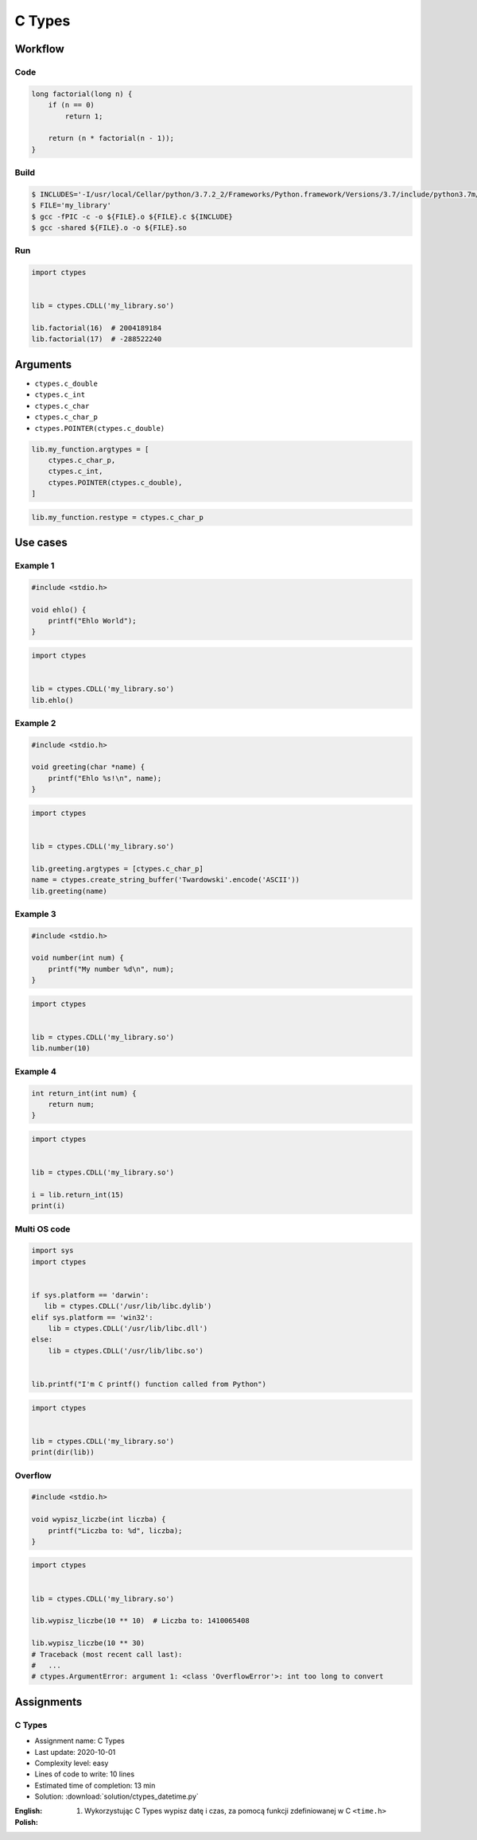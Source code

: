 *******
C Types
*******


Workflow
========

Code
----
.. code-block:: C

    long factorial(long n) {
        if (n == 0)
            return 1;

        return (n * factorial(n - 1));
    }

Build
-----
.. code-block:: console

    $ INCLUDES='-I/usr/local/Cellar/python/3.7.2_2/Frameworks/Python.framework/Versions/3.7/include/python3.7m/'
    $ FILE='my_library'
    $ gcc -fPIC -c -o ${FILE}.o ${FILE}.c ${INCLUDE}
    $ gcc -shared ${FILE}.o -o ${FILE}.so

Run
---
.. code-block:: python

    import ctypes


    lib = ctypes.CDLL('my_library.so')

    lib.factorial(16)  # 2004189184
    lib.factorial(17)  # -288522240


Arguments
=========
* ``ctypes.c_double``
* ``ctypes.c_int``
* ``ctypes.c_char``
* ``ctypes.c_char_p``
* ``ctypes.POINTER(ctypes.c_double)``

.. code-block:: python

    lib.my_function.argtypes = [
        ctypes.c_char_p,
        ctypes.c_int,
        ctypes.POINTER(ctypes.c_double),
    ]

.. code-block:: python

    lib.my_function.restype = ctypes.c_char_p


Use cases
=========

Example 1
---------
.. code-block:: C

    #include <stdio.h>

    void ehlo() {
        printf("Ehlo World");
    }

.. code-block:: python

    import ctypes


    lib = ctypes.CDLL('my_library.so')
    lib.ehlo()

Example 2
---------
.. code-block:: C

    #include <stdio.h>

    void greeting(char *name) {
        printf("Ehlo %s!\n", name);
    }

.. code-block:: python

    import ctypes


    lib = ctypes.CDLL('my_library.so')

    lib.greeting.argtypes = [ctypes.c_char_p]
    name = ctypes.create_string_buffer('Twardowski'.encode('ASCII'))
    lib.greeting(name)

Example 3
---------
.. code-block:: C

    #include <stdio.h>

    void number(int num) {
        printf("My number %d\n", num);
    }

.. code-block:: python

    import ctypes


    lib = ctypes.CDLL('my_library.so')
    lib.number(10)

Example 4
---------
.. code-block:: C

    int return_int(int num) {
        return num;
    }

.. code-block:: python

    import ctypes


    lib = ctypes.CDLL('my_library.so')

    i = lib.return_int(15)
    print(i)

Multi OS code
-------------
.. code-block:: python

    import sys
    import ctypes


    if sys.platform == 'darwin':
       lib = ctypes.CDLL('/usr/lib/libc.dylib')
    elif sys.platform == 'win32':
        lib = ctypes.CDLL('/usr/lib/libc.dll')
    else:
        lib = ctypes.CDLL('/usr/lib/libc.so')


    lib.printf("I'm C printf() function called from Python")


.. code-block:: python

    import ctypes


    lib = ctypes.CDLL('my_library.so')
    print(dir(lib))

Overflow
--------
.. code-block:: C

    #include <stdio.h>

    void wypisz_liczbe(int liczba) {
        printf("Liczba to: %d", liczba);
    }

.. code-block:: python

    import ctypes


    lib = ctypes.CDLL('my_library.so')

    lib.wypisz_liczbe(10 ** 10)  # Liczba to: 1410065408

    lib.wypisz_liczbe(10 ** 30)
    # Traceback (most recent call last):
    #   ...
    # ctypes.ArgumentError: argument 1: <class 'OverflowError'>: int too long to convert


Assignments
===========

C Types
-------
* Assignment name: C Types
* Last update: 2020-10-01
* Complexity level: easy
* Lines of code to write: 10 lines
* Estimated time of completion: 13 min
* Solution: :download:`solution/ctypes_datetime.py`

:English:
    .. todo:: English Translation

:Polish:
    #. Wykorzystując C Types wypisz datę i czas, za pomocą funkcji zdefiniowanej w C ``<time.h>``
